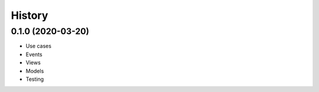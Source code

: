 .. :changelog:

History
-------


0.1.0 (2020-03-20)
++++++++++++++++++

* Use cases
* Events
* Views
* Models
* Testing
